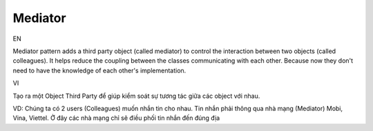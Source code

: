 Mediator
====================

EN

Mediator pattern adds a third party object (called mediator) to control 
the interaction between two objects (called colleagues). It helps reduce the coupling 
between the classes communicating with each other. Because now they don't need 
to have the knowledge of each other's implementation.

VI

Tạo ra một Object Third Party để giúp kiểm soát sự tương tác giữa các object với nhau.

VD: Chúng ta có 2 users (Colleagues) muốn nhắn tin cho nhau. 
Tin nhắn phải thông qua nhà mạng (Mediator) Mobi, Vina, Viettel. Ở đây các nhà mạng chỉ
sẽ điều phối tin nhắn đến đúng địa 
